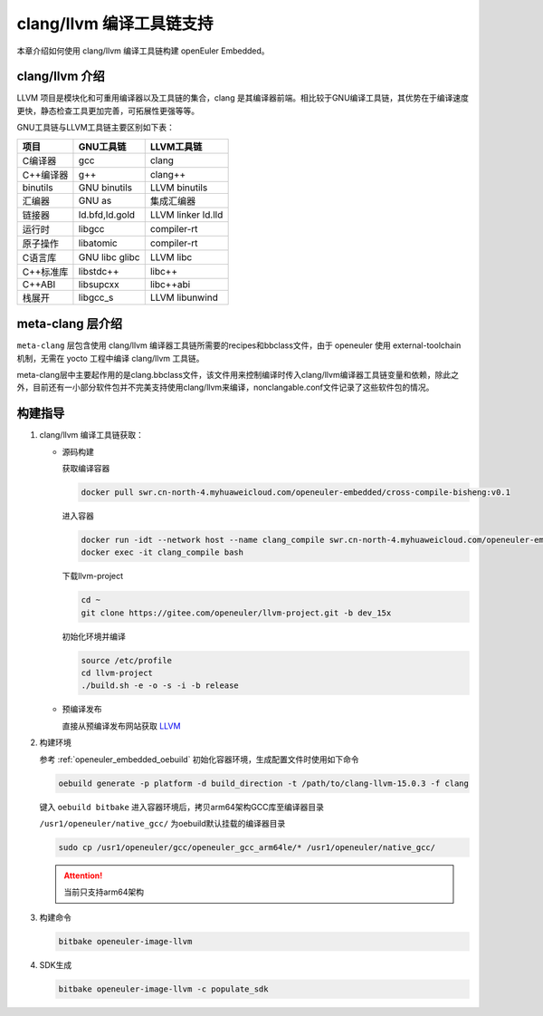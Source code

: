 .. _clang_llvm:

clang/llvm 编译工具链支持
#########################

本章介绍如何使用 clang/llvm 编译工具链构建 openEuler Embedded。

clang/llvm 介绍
---------------

LLVM 项目是模块化和可重用编译器以及工具链的集合，clang 是其编译器前端。相比较于GNU编译工具链，其优势在于编译速度更快，静态检查工具更加完善，可拓展性更强等等。

GNU工具链与LLVM工具链主要区别如下表：

========= ============== ==================
项目      GNU工具链      LLVM工具链
========= ============== ==================
C编译器   gcc            clang
C++编译器 g++            clang++
binutils  GNU binutils   LLVM binutils
汇编器    GNU as         集成汇编器
链接器    ld.bfd,ld.gold LLVM linker ld.lld
运行时    libgcc         compiler-rt
原子操作  libatomic      compiler-rt
C语言库   GNU libc glibc LLVM libc
C++标准库 libstdc++      libc++
C++ABI    libsupcxx      libc++abi
栈展开    libgcc_s       LLVM libunwind
========= ============== ==================

meta-clang 层介绍
-----------------

``meta-clang`` 层包含使用 clang/llvm 编译器工具链所需要的recipes和bbclass文件，由于 openeuler 使用 external-toolchain 机制，无需在 yocto 工程中编译 clang/llvm 工具链。

meta-clang层中主要起作用的是clang.bbclass文件，该文件用来控制编译时传入clang/llvm编译器工具链变量和依赖，除此之外，目前还有一小部分软件包并不完美支持使用clang/llvm来编译，nonclangable.conf文件记录了这些软件包的情况。

构建指导
--------

1. clang/llvm 编译工具链获取：

   - 源码构建

     获取编译容器

     .. code-block:: console

       docker pull swr.cn-north-4.myhuaweicloud.com/openeuler-embedded/cross-compile-bisheng:v0.1

     进入容器

     .. code-block:: console

       docker run -idt --network host --name clang_compile swr.cn-north-4.myhuaweicloud.com/openeuler-embedded/cross-compile-bisheng:v0.1 bash
       docker exec -it clang_compile bash

     下载llvm-project

     .. code-block:: console

       cd ~
       git clone https://gitee.com/openeuler/llvm-project.git -b dev_15x

     初始化环境并编译

     .. code-block:: console

       source /etc/profile
       cd llvm-project
       ./build.sh -e -o -s -i -b release

   - 预编译发布

     直接从预编译发布网站获取 `LLVM <http://139.9.4.7/llvm/clang-llvm-15.0.3.tar.bz2>`_

2. 构建环境

   参考 :ref:`openeuler_embedded_oebuild` 初始化容器环境，生成配置文件时使用如下命令
   
   .. code-block:: console

      oebuild generate -p platform -d build_direction -t /path/to/clang-llvm-15.0.3 -f clang

   键入 ``oebuild bitbake`` 进入容器环境后，拷贝arm64架构GCC库至编译器目录

   ``/usr1/openeuler/native_gcc/`` 为oebuild默认挂载的编译器目录

   .. code-block:: console

      sudo cp /usr1/openeuler/gcc/openeuler_gcc_arm64le/* /usr1/openeuler/native_gcc/

   .. attention::
      
      当前只支持arm64架构

3. 构建命令

   .. code-block:: console

      bitbake openeuler-image-llvm

4. SDK生成

   .. code-block:: console

      bitbake openeuler-image-llvm -c populate_sdk
